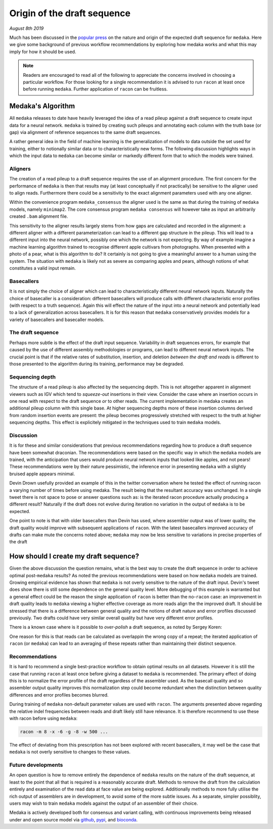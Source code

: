 
.. _draftorigin:

Origin of the draft sequence
============================

*August 8th 2019*

Much has been discussed in the
`popular press <https://twitter.com/ErichMSchwarz/status/1158808236557914112>`_
on the nature and origin of the expected draft sequence for ``medaka``. Here
we give some background of previous workflow recommendations by exploring how medaka
works and what this may imply for how it should be used.

.. note::

    Readers are encouraged to read all of the following to appreciate the concerns
    involved in choosing a particular workflow. For those looking for a single 
    recommendation it is advised to run ``racon`` at least once before running
    ``medaka``. Further application of ``racon`` can be fruitless.


Medaka's Algorithm
------------------

All ``medaka`` releases to date have heavily leveraged the idea of a read pileup
against a draft sequence to create input data for a neural network. ``medaka`` is
trained by creating such pileups and annotating each column with the truth base
(or gap) via alignment of reference sequences to the same draft sequences.

A rather general idea in the field of machine learning is the generalization
of models to data outside the set used for training, either to notionally
similar data or to characteristically new forms. The following discussion
highlights ways in which the input data to ``medaka`` can become similar or
markedly different form that to which the models were trained.

Aligners
........

The creation of a read pileup to a draft sequence requires the use of an
alignment procedure. The first concern for the performance of ``medaka`` is then
that results may (at least conceptually if not practically) be sensitive to the
aligner used to align reads. Furthermore there could be a
sensitivity to the exact alignment parameters used with any one aligner.

Within the convenience program ``medaka_consensus`` the aligner used is the
same as that during the training of ``medaka`` models, namely ``minimap2``. The
core consensus program ``medaka consensus`` will however take as input an
arbitrarily created ``.bam`` alignment file.

This sensitivity to the aligner results largely stems from how gaps are
calculated and recorded in the alignment: a different aligner with a different
parameterization can lead to a different gap structure in the pileup. This will
lead to a different input into the neural network, possibly one which the
network is not expecting. By way of example imagine a machine learning
algorithm trained to recognise different apple cultivars from photographs. When
presented with a photo of a pear, what is this algorithm to do? It certainly is
not going to give a meaningful answer to a human using the system. The
situation with ``medaka`` is likely not as severe as comparing apples and
pears, although notions of what constitutes a valid input remain.

Basecallers
...........

It is not simply the choice of aligner which can lead to characteristically
different neural network inputs. Naturally the choice of basecaller is a
consideration: different basecallers will produce calls with different
characteristic error profiles (with respect to a truth sequence). Again this
will effect the nature of the input into a neural network and potentially lead
to a lack of generalization across basecallers. It is for this reason that
``medaka`` conservatively provides models for a variety of basecallers
and basecaller models.

The draft sequence
..................

Perhaps more subtle is the effect of the draft input sequence. Variability in
draft sequences errors, for example that caused by the use of different
assembly methodologies or programs, can lead to different neural network
inputs. The crucial point is that if the relative rates of substitution,
insertion, and deletion *between the draft and reads* is different to those
presented to the algorithm during its training, performance may be degraded.

Sequencing depth
................

The structure of a read pileup is also affected by the sequencing depth. This
is not altogether apparent in alignment viewers such as IGV which tend to
`squeeze-out` insertions in their view. Consider the case where an insertion
occurs in one read with respect to the draft sequence `or` to other reads.
The current implementation in medaka creates an additional pileup column with
this single base. At higher sequencing depths more of these insertion columns
derived from random insertion events are present: the pileup becomes progressively
stretched with respect to the truth at higher sequencing depths. This effect is
explicitely mitigated in the techniques used to train ``medaka`` models.

Discussion
..........

It is for these and similar considerations that previous recommendations
regarding how to produce a draft sequence have been somewhat draconian. The
recommendations were based on the specific way in which the ``medaka`` models
are trained, with the anticipation that users would produce neural network
inputs that looked like apples, and not pears! These recommendations were by
their nature pessimistic, the inference error in presenting ``medaka`` with a
slightly bruised apple appears minimal.

Devin Drown usefully provided an example of this in the twitter conversation
where he tested the effect of running racon a varying number of times before
using medaka. The result being that the resultant accuracy was unchanged. In a
single tweet there is not space to pose or answer questions such as: is the
iterated racon procedure actually producing a different result? Naturally if
the draft does not evolve during iteration no variation in the output of
``medaka`` is to be expected.

.. raw:: html

    <blockquote class="twitter-tweet" data-conversation="none"><p lang="en" dir="ltr">Using the scripts for assembly benchmark from <a href="https://twitter.com/nanopore?ref_src=twsrc%5Etfw">@nanopore</a> (<a href="https://t.co/ezulj7RFN2">https://t.co/ezulj7RFN2</a>) I also calculated consensus Q-scores. For this example, I achieved &gt; Q35 <a href="https://t.co/XLPdvUFZYr">pic.twitter.com/XLPdvUFZYr</a></p>&mdash; Devin Drown (@devindrown) <a href="https://twitter.com/devindrown/status/1159223021246095360?ref_src=twsrc%5Etfw">August 7, 2019</a></blockquote> <script async src="https://platform.twitter.com/widgets.js" charset="utf-8"></script>

One point to note is that with older basecallers than Devin has used, where
assembler output was of lower quality, the draft quality would improve with
subsequent applications of ``racon``. With the latest basecallers improved
accuracy of drafts can make mute the concerns noted above; ``medaka``
may now be less sensitive to variations in precise properties of the draft


How should I create my draft sequence?
--------------------------------------

Given the above discussion the question remains, what is the best way to create
the draft sequence in order to achieve optimal post-``medaka`` results?  As
noted the previous recommendations were based on how ``medaka`` models
are trained. Growing empirical evidence has shown that ``medaka`` is not overly
sensitive to the nature of the draft input. Devin's tweet does show there is
still some dependence on the general quality level. More debugging of this
example is warranted but a general effect could be the reason the single
application of ``racon`` is better than the no-``racon`` case: an
improvement in draft quality leads to ``medaka`` viewing a higher effective
coverage as more reads align the the improved draft. It should be stressed that
there is a difference between general quality and the notions of draft nature
and error profiles discussed previously. Two drafts could have very similar
overall quality but have very different error profiles.

There is a known case where is it possible to `over-polish` a draft sequence,
as noted by Sergey Koren:

.. raw:: html

    <blockquote class="twitter-tweet" data-conversation="none"><p lang="en" dir="ltr">Why 4x, have seen good evidence &gt;1 racon corrupts repeats in assembly, especially of diploids. Examples for canu of correctly resolved BACs: 0=74%, 1 = 77%, 2=70%, 3=63%. For miniasm: 0= 21%, 1=60%, 2=52%. Identity does go up but very slightly. I&#39;d vote for 1 round.</p>&mdash; Sergey Koren (@sergekoren) <a href="https://twitter.com/sergekoren/status/1158850929338310657?ref_src=twsrc%5Etfw">August 6, 2019</a></blockquote> <script async src="https://platform.twitter.com/widgets.js" charset="utf-8"></script>

One reason for this is that reads can be calculated as overlappin the wrong
copy of a repeat; the iterated application of ``racon`` (or ``medaka``) can
lead to an averaging of these repeats rather than maintaining their distinct
sequence.

Recommendations
...............

It is hard to recommend a single best-practice workflow to obtain optimal results
on all datasets. However it is still the case that running ``racon`` at least
once before giving a dataset to ``medaka`` is recommended. The primary effect
of doing this is to normalize the error profile of the draft regardless of the
assembler used. As the basecall quality and so assembler output quality
improves this normalization step could become redundant when the distinction
between quality differences and error profiles becomes blurred.

During training of ``medaka`` non-default parameter values are used with ``racon``.
The arguments presented above regarding the relative indel frequencies between
reads and draft likely still have relevance. It is therefore recommend to use these
with racon before using ``medaka``:

.. code:: bash

    racon -m 8 -x -6 -g -8 -w 500 ...

The effect of deviating from this prescription has not been explored with recent
basecallers, it may well be the case that ``medaka`` is not overly sensitive to
changes to these values.

Future developments
...................

An open question is how to remove entirely the dependence of ``medaka`` results
on the nature of the draft sequence, at least to the point that all that is
required is a reasonably accurate draft. Methods to remove the draft from the
calculation entirely and examination of the read data at face value are being
explored. Additionally methods to more fully utilise the rich output of
assemblers are in development, to avoid some of the more subtle issues. As a
separate, simpler possiblity, users may wish to train ``medaka`` models against
the output of an assembler of their choice.

Medaka is actively developed both for consensus and variant calling, with continuous
improvements being released under and open source model via
`github <https://github.com/nanoporetech/medaka>`_,
`pypi <https://pypi.org/project/medaka/>`_, and
`bioconda <https://bioconda.github.io/recipes/medaka/README.html>`_.

